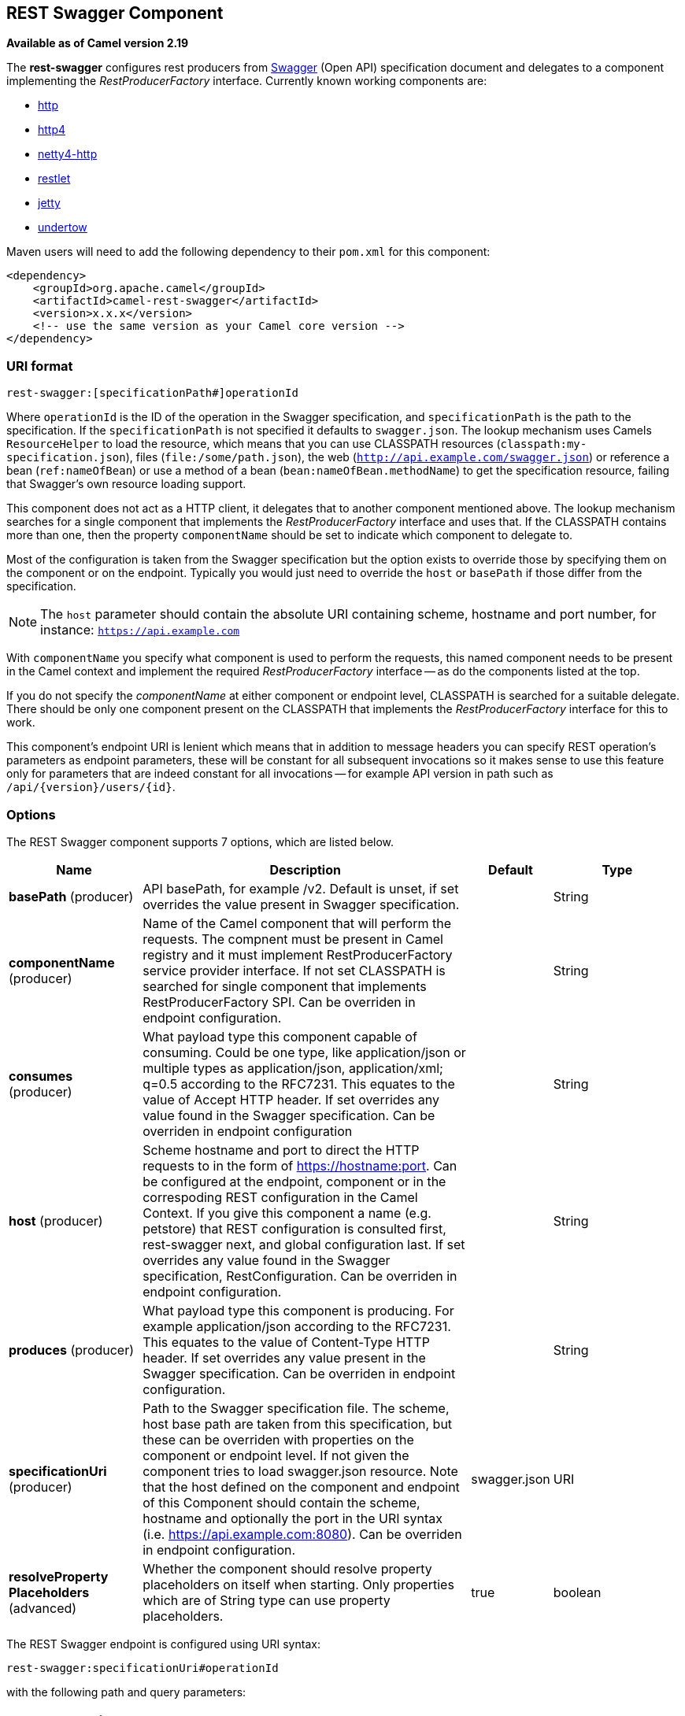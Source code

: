 [[rest-swagger-component]]
== REST Swagger Component

*Available as of Camel version 2.19*

The *rest-swagger* configures rest producers from 
http://swagger.io/[Swagger] (Open API) specification document and
delegates to a component implementing the _RestProducerFactory_
interface. Currently known working components are:

* <<http-component,http>>
* <<http4-component,http4>>
* <<netty4-http-component,netty4-http>>
* <<restlet-component,restlet>>
* <<jetty-component,jetty>>
* <<undertow-component,undertow>>

Maven users will need to add the following dependency to their
`pom.xml` for this component:

[source,xml]
------------------------------------------------------------
<dependency>
    <groupId>org.apache.camel</groupId>
    <artifactId>camel-rest-swagger</artifactId>
    <version>x.x.x</version>
    <!-- use the same version as your Camel core version -->
</dependency>
------------------------------------------------------------

### URI format

[source,java]
-------------------------------------------------------
rest-swagger:[specificationPath#]operationId
-------------------------------------------------------

Where `operationId` is the ID of the operation in the Swagger
specification, and `specificationPath` is the path to the
specification.
If the `specificationPath` is not specified it defaults to
`swagger.json`. The lookup mechanism uses Camels `ResourceHelper` to
load the resource, which means that you can use CLASSPATH resources 
(`classpath:my-specification.json`), files 
(`file:/some/path.json`), the web 
(`http://api.example.com/swagger.json`) or reference a bean 
(`ref:nameOfBean`) or use a method of a bean 
(`bean:nameOfBean.methodName`) to get the specification resource,
failing that Swagger's own resource loading support.

This component does not act as a HTTP client, it delegates that to
another component mentioned above. The lookup mechanism searches for a
single component that implements the _RestProducerFactory_ interface and
uses that. If the CLASSPATH contains more than one, then the property
`componentName` should be set to indicate which component to delegate
to.

Most of the configuration is taken from the Swagger specification but
the option exists to override those by specifying them on the component
or on the endpoint. Typically you would just need to override the 
`host` or `basePath` if those differ from the specification.

NOTE: The `host` parameter should contain the absolute URI containing
scheme, hostname and port number, for instance:
`https://api.example.com`

With `componentName` you specify what component is used to perform the
requests, this named component needs to be present in the Camel context
and implement the required _RestProducerFactory_ interface -- as do the
components listed at the top.

If you do not specify the _componentName_ at either component or 
endpoint level, CLASSPATH is searched for a suitable delegate. There 
should be only one component present on the CLASSPATH that implements 
the _RestProducerFactory_ interface for this to work.

This component's endpoint URI is lenient which means that in addition
to message headers you can specify REST operation's parameters as
endpoint parameters, these will be constant for all subsequent
invocations so it makes sense to use this feature only for parameters
that are indeed constant for all invocations -- for example API version
in path such as `/api/{version}/users/{id}`. 

### Options

// component options: START
The REST Swagger component supports 7 options, which are listed below.



[width="100%",cols="2,5,^1,2",options="header"]
|===
| Name | Description | Default | Type
| *basePath* (producer) | API basePath, for example /v2. Default is unset, if set overrides the value present in Swagger specification. |  | String
| *componentName* (producer) | Name of the Camel component that will perform the requests. The compnent must be present in Camel registry and it must implement RestProducerFactory service provider interface. If not set CLASSPATH is searched for single component that implements RestProducerFactory SPI. Can be overriden in endpoint configuration. |  | String
| *consumes* (producer) | What payload type this component capable of consuming. Could be one type, like application/json or multiple types as application/json, application/xml; q=0.5 according to the RFC7231. This equates to the value of Accept HTTP header. If set overrides any value found in the Swagger specification. Can be overriden in endpoint configuration |  | String
| *host* (producer) | Scheme hostname and port to direct the HTTP requests to in the form of https://hostname:port. Can be configured at the endpoint, component or in the correspoding REST configuration in the Camel Context. If you give this component a name (e.g. petstore) that REST configuration is consulted first, rest-swagger next, and global configuration last. If set overrides any value found in the Swagger specification, RestConfiguration. Can be overriden in endpoint configuration. |  | String
| *produces* (producer) | What payload type this component is producing. For example application/json according to the RFC7231. This equates to the value of Content-Type HTTP header. If set overrides any value present in the Swagger specification. Can be overriden in endpoint configuration. |  | String
| *specificationUri* (producer) | Path to the Swagger specification file. The scheme, host base path are taken from this specification, but these can be overriden with properties on the component or endpoint level. If not given the component tries to load swagger.json resource. Note that the host defined on the component and endpoint of this Component should contain the scheme, hostname and optionally the port in the URI syntax (i.e. https://api.example.com:8080). Can be overriden in endpoint configuration. | swagger.json | URI
| *resolveProperty Placeholders* (advanced) | Whether the component should resolve property placeholders on itself when starting. Only properties which are of String type can use property placeholders. | true | boolean
|===
// component options: END

// endpoint options: START
The REST Swagger endpoint is configured using URI syntax:

----
rest-swagger:specificationUri#operationId
----

with the following path and query parameters:

==== Path Parameters (2 parameters):


[width="100%",cols="2,5,^1,2",options="header"]
|===
| Name | Description | Default | Type
| *specificationUri* | Path to the Swagger specification file. The scheme, host base path are taken from this specification, but these can be overriden with properties on the component or endpoint level. If not given the component tries to load swagger.json resource. Note that the host defined on the component and endpoint of this Component should contain the scheme, hostname and optionally the port in the URI syntax (i.e. https://api.example.com:8080). Overrides component configuration. | swagger.json | URI
| *operationId* | *Required* ID of the operation from the Swagger specification. |  | String
|===


==== Query Parameters (6 parameters):


[width="100%",cols="2,5,^1,2",options="header"]
|===
| Name | Description | Default | Type
| *basePath* (producer) | API basePath, for example /v2. Default is unset, if set overrides the value present in Swagger specification and in the component configuration. |  | String
| *componentName* (producer) | Name of the Camel component that will perform the requests. The compnent must be present in Camel registry and it must implement RestProducerFactory service provider interface. If not set CLASSPATH is searched for single component that implements RestProducerFactory SPI. Overrides component configuration. |  | String
| *consumes* (producer) | What payload type this component capable of consuming. Could be one type, like application/json or multiple types as application/json, application/xml; q=0.5 according to the RFC7231. This equates to the value of Accept HTTP header. If set overrides any value found in the Swagger specification and. in the component configuration |  | String
| *host* (producer) | Scheme hostname and port to direct the HTTP requests to in the form of https://hostname:port. Can be configured at the endpoint, component or in the correspoding REST configuration in the Camel Context. If you give this component a name (e.g. petstore) that REST configuration is consulted first, rest-swagger next, and global configuration last. If set overrides any value found in the Swagger specification, RestConfiguration. Overrides all other configuration. |  | String
| *produces* (producer) | What payload type this component is producing. For example application/json according to the RFC7231. This equates to the value of Content-Type HTTP header. If set overrides any value present in the Swagger specification. Overrides all other configuration. |  | String
| *synchronous* (advanced) | Sets whether synchronous processing should be strictly used, or Camel is allowed to use asynchronous processing (if supported). | false | boolean
|===
// endpoint options: END
// spring-boot-auto-configure options: START
=== Spring Boot Auto-Configuration


The component supports 8 options, which are listed below.



[width="100%",cols="2,5,^1,2",options="header"]
|===
| Name | Description | Default | Type
| *camel.component.rest-swagger.base-path* | API basePath, for example /v2. Default is unset, if set overrides the
 value present in Swagger specification. |  | String
| *camel.component.rest-swagger.component-name* | Name of the Camel component that will perform the requests. The compnent
 must be present in Camel registry and it must implement
 RestProducerFactory service provider interface. If not set CLASSPATH is
 searched for single component that implements RestProducerFactory SPI.
 Can be overriden in endpoint configuration. |  | String
| *camel.component.rest-swagger.consumes* | What payload type this component capable of consuming. Could be one type,
 like application/json or multiple types as application/json,
 application/xml; q=0.5 according to the RFC7231. This equates to the
 value of Accept HTTP header. If set overrides any value found in the
 Swagger specification. Can be overriden in endpoint configuration |  | String
| *camel.component.rest-swagger.enabled* | Enable rest-swagger component | true | Boolean
| *camel.component.rest-swagger.host* | Scheme hostname and port to direct the HTTP requests to in the form of
 https://hostname:port. Can be configured at the endpoint, component or in
 the correspoding REST configuration in the Camel Context. If you give
 this component a name (e.g. petstore) that REST configuration is
 consulted first, rest-swagger next, and global configuration last. If set
 overrides any value found in the Swagger specification,
 RestConfiguration. Can be overriden in endpoint configuration. |  | String
| *camel.component.rest-swagger.produces* | What payload type this component is producing. For example
 application/json according to the RFC7231. This equates to the value of
 Content-Type HTTP header. If set overrides any value present in the
 Swagger specification. Can be overriden in endpoint configuration. |  | String
| *camel.component.rest-swagger.resolve-property-placeholders* | Whether the component should resolve property placeholders on itself when
 starting. Only properties which are of String type can use property
 placeholders. | true | Boolean
| *camel.component.rest-swagger.specification-uri* | Path to the Swagger specification file. The scheme, host base path are
 taken from this specification, but these can be overriden with properties
 on the component or endpoint level. If not given the component tries to
 load swagger.json resource. Note that the host defined on the component
 and endpoint of this Component should contain the scheme, hostname and
 optionally the port in the URI syntax (i.e.
 https://api.example.com:8080). Can be overriden in endpoint
 configuration. |  | URI
|===
// spring-boot-auto-configure options: END


### Example: PetStore

Checkout the example in the `camel-example-rest-swagger` project in
the `examples` directory.

For example if you wanted to use the 
http://petstore.swagger.io/[_PetStore_] provided REST API simply
reference the specification URI and desired operation id from the
Swagger specification or download the specification and store it as
`swagger.json` (in the root) of CLASSPATH that way it will be 
automaticaly used. Let's use the <<undertow-component,Undertow>>
component to perform all the requests and Camels excelent support for 
Spring Boot.

Here are our dependencies defined in Maven POM file:

[source,xml]
----
<dependency>
  <groupId>org.apache.camel</groupId>
  <artifactId>camel-undertow-starter</artifactId>
</dependency>

<dependency>
  <groupId>org.apache.camel</groupId>
  <artifactId>camel-rest-swagger-starter</artifactId>
</dependency>
----

Start by defining the _Undertow_ component and the
_RestSwaggerComponent_:

[source,java]
----
@Bean
public Component petstore(CamelContext camelContext, UndertowComponent undertow) {
    RestSwaggerComponent petstore = new RestSwaggerComponent(camelContext);
    petstore.setSpecificationUri("http://petstore.swagger.io/v2/swagger.json");
    petstore.setDelegate(undertow);

    return petstore;
}
----

NOTE: Support in Camel for Spring Boot will auto create the 
`UndertowComponent` Spring bean, and you can configure it using
`application.properties` (or `application.yml`) using prefix
`camel.component.undertow.`. We are defining the `petstore`
component here in order to have a named component in the Camel context
that we can use to interact with the PetStore REST API, if this is the
only `rest-swagger` component used we might configure it in the same
manner (using `application.properties`).

Now in our application we can simply use the `ProducerTemplate` to
invoke PetStore REST methods:

[source,java]
----
@Autowired
ProducerTemplate template;

String getPetJsonById(int petId) {
    return template.requestBodyAndHeaders("petstore:getPetById", null, "petId", petId);
}
----
